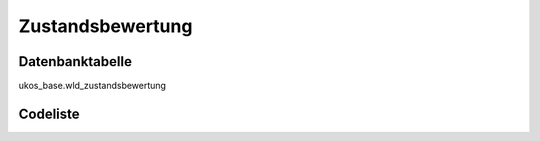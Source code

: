 .. index:: Zustandsbewertung

Zustandsbewertung
=================

.. _zustandsbewertung_datenbanktabelle:

Datenbanktabelle
----------------

ukos_base.wld_zustandsbewertung

.. _zustandsbewertung_codeliste:

Codeliste
---------

.. sqltable::
   :class: codeliste

   SELECT
    kurztext AS "Kurztext",
    langtext AS "Langtext"
     FROM ukos_base.wld_zustandsbewertung
      WHERE id != '00000000-0000-0000-0000-000000000000'
      AND gueltig_bis = '2100-01-01 02:00:00+01'::timestamp with time zone